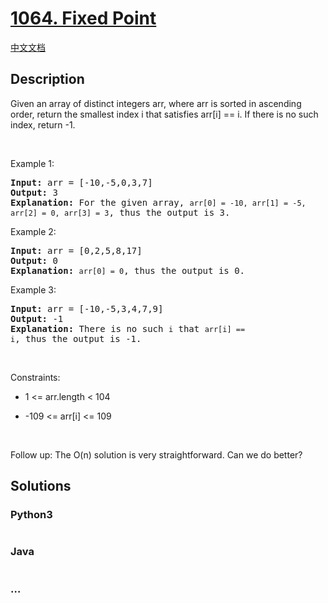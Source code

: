 * [[https://leetcode.com/problems/fixed-point][1064. Fixed Point]]
  :PROPERTIES:
  :CUSTOM_ID: fixed-point
  :END:
[[./solution/1000-1099/1064.Fixed Point/README.org][中文文档]]

** Description
   :PROPERTIES:
   :CUSTOM_ID: description
   :END:

#+begin_html
  <p>
#+end_html

Given an array of distinct integers arr, where arr is sorted in
ascending order, return the smallest index i that satisfies arr[i] == i.
If there is no such index, return -1.

#+begin_html
  </p>
#+end_html

#+begin_html
  <p>
#+end_html

 

#+begin_html
  </p>
#+end_html

#+begin_html
  <p>
#+end_html

Example 1:

#+begin_html
  </p>
#+end_html

#+begin_html
  <pre>
  <strong>Input:</strong> arr = [-10,-5,0,3,7]
  <strong>Output:</strong> 3
  <strong>Explanation:</strong> For the given array, <code>arr[0] = -10, arr[1] = -5, arr[2] = 0, arr[3] = 3</code>, thus the output is 3.</pre>
#+end_html

#+begin_html
  <p>
#+end_html

Example 2:

#+begin_html
  </p>
#+end_html

#+begin_html
  <pre>
  <strong>Input:</strong> arr = [0,2,5,8,17]
  <strong>Output:</strong> 0
  <strong>Explanation:</strong> <code>arr[0] = 0</code>, thus the output is 0.</pre>
#+end_html

#+begin_html
  <p>
#+end_html

Example 3:

#+begin_html
  </p>
#+end_html

#+begin_html
  <pre>
  <strong>Input:</strong> arr = [-10,-5,3,4,7,9]
  <strong>Output:</strong> -1
  <strong>Explanation:</strong> There is no such <code>i</code> that <code>arr[i] == i</code>, thus the output is -1.</pre>
#+end_html

#+begin_html
  <p>
#+end_html

 

#+begin_html
  </p>
#+end_html

#+begin_html
  <p>
#+end_html

Constraints:

#+begin_html
  </p>
#+end_html

#+begin_html
  <ul>
#+end_html

#+begin_html
  <li>
#+end_html

1 <= arr.length < 104

#+begin_html
  </li>
#+end_html

#+begin_html
  <li>
#+end_html

-109 <= arr[i] <= 109

#+begin_html
  </li>
#+end_html

#+begin_html
  </ul>
#+end_html

#+begin_html
  <p>
#+end_html

 

#+begin_html
  </p>
#+end_html

Follow up: The O(n) solution is very straightforward. Can we do better?

** Solutions
   :PROPERTIES:
   :CUSTOM_ID: solutions
   :END:

#+begin_html
  <!-- tabs:start -->
#+end_html

*** *Python3*
    :PROPERTIES:
    :CUSTOM_ID: python3
    :END:
#+begin_src python
#+end_src

*** *Java*
    :PROPERTIES:
    :CUSTOM_ID: java
    :END:
#+begin_src java
#+end_src

*** *...*
    :PROPERTIES:
    :CUSTOM_ID: section
    :END:
#+begin_example
#+end_example

#+begin_html
  <!-- tabs:end -->
#+end_html
